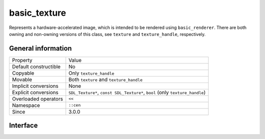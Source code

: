 basic_texture
=============

Represents a hardware-accelerated image, which is intended to be rendered 
using ``basic_renderer``. There are both owning and non-owning versions 
of this class, see ``texture`` and ``texture_handle``, respectively.

General information
-------------------

======================  ==========================================
  Property               Value
----------------------  ------------------------------------------
Default constructible    No
Copyable                 Only ``texture_handle``
Movable                  Both ``texture`` and ``texture_handle``
Implicit conversions     None
Explicit conversions     ``SDL_Texture*``, ``const SDL_Texture*``, ``bool`` (only ``texture_handle``)
Overloaded operators     ``<<``
Namespace                ``::cen``
Since                    3.0.0
======================  ==========================================

Interface
---------

.. doxygenclass:: cen::basic_texture
  :members:
  :undoc-members:
  :outline:
  :no-link:
